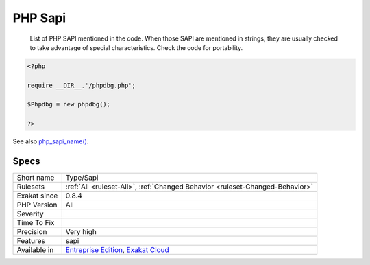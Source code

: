.. _type-sapi:

.. _php-sapi:

PHP Sapi
++++++++

  List of PHP SAPI mentioned in the code. When those SAPI are mentioned in strings, they are usually checked to take advantage of special characteristics. Check the code for portability.

.. code-block:: php
   
   <?php
   
   require __DIR__.'/phpdbg.php';
   
   $Phpdbg = new phpdbg();
   
   ?>

See also `php_sapi_name() <https://www.php.net/manual/en/function.php-sapi-name.php>`_.


Specs
_____

+--------------+-------------------------------------------------------------------------------------------------------------------------+
| Short name   | Type/Sapi                                                                                                               |
+--------------+-------------------------------------------------------------------------------------------------------------------------+
| Rulesets     | :ref:`All <ruleset-All>`, :ref:`Changed Behavior <ruleset-Changed-Behavior>`                                            |
+--------------+-------------------------------------------------------------------------------------------------------------------------+
| Exakat since | 0.8.4                                                                                                                   |
+--------------+-------------------------------------------------------------------------------------------------------------------------+
| PHP Version  | All                                                                                                                     |
+--------------+-------------------------------------------------------------------------------------------------------------------------+
| Severity     |                                                                                                                         |
+--------------+-------------------------------------------------------------------------------------------------------------------------+
| Time To Fix  |                                                                                                                         |
+--------------+-------------------------------------------------------------------------------------------------------------------------+
| Precision    | Very high                                                                                                               |
+--------------+-------------------------------------------------------------------------------------------------------------------------+
| Features     | sapi                                                                                                                    |
+--------------+-------------------------------------------------------------------------------------------------------------------------+
| Available in | `Entreprise Edition <https://www.exakat.io/entreprise-edition>`_, `Exakat Cloud <https://www.exakat.io/exakat-cloud/>`_ |
+--------------+-------------------------------------------------------------------------------------------------------------------------+


